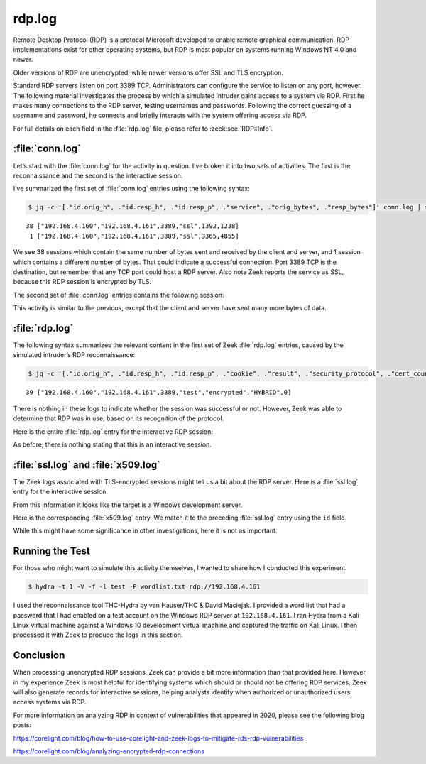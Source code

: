 =======
rdp.log
=======

Remote Desktop Protocol (RDP) is a protocol Microsoft developed to enable
remote graphical communication. RDP implementations exist for other operating
systems, but RDP is most popular on systems running Windows NT 4.0 and newer.

Older versions of RDP are unencrypted, while newer versions offer SSL and TLS
encryption.

Standard RDP servers listen on port 3389 TCP. Administrators can configure the
service to listen on any port, however. The following material investigates the
process by which a simulated intruder gains access to a system via RDP. First
he makes many connections to the RDP server, testing usernames and passwords.
Following the correct guessing of a username and password, he connects and
briefly interacts with the system offering access via RDP.

For full details on each field in the :file:`rdp.log` file, please refer to
:zeek:see:`RDP::Info`.

:file:`conn.log`
================

Let’s start with the :file:`conn.log` for the activity in question. I’ve broken
it into two sets of activities. The first is the reconnaissance and the second
is the interactive session.

I’ve summarized the first set of :file:`conn.log` entries using the following syntax:

.. code-block:: console

  $ jq -c '[."id.orig_h", ."id.resp_h", ."id.resp_p", ."service", ."orig_bytes", ."resp_bytes"]' conn.log | sort | uniq -c

::

     38 ["192.168.4.160","192.168.4.161",3389,"ssl",1392,1238]
      1 ["192.168.4.160","192.168.4.161",3389,"ssl",3365,4855]

We see 38 sessions which contain the same number of bytes sent and received by
the client and server, and 1 session which contains a different number of
bytes. That could indicate a successful connection. Port 3389 TCP is the
destination, but remember that any TCP port could host a RDP server. Also note
Zeek reports the service as SSL, because this RDP session is encrypted by TLS.

The second set of :file:`conn.log` entries contains the following session:

.. literal-emph::

  {
    "ts": 1607353272.790635,
    "uid": "CFdEZNjN5MtPzGMS8",
    **"id.orig_h": "192.168.4.160",**
    "id.orig_p": 59758,
    **"id.resp_h": "192.168.4.161",**
    **"id.resp_p": 3389,**
    "proto": "tcp",
    **"service": "ssl",**
    "duration": 109.49137687683105,
    **"orig_bytes": 66747,**
    **"resp_bytes": 1823511,**
    "conn_state": "RSTR",
    "missed_bytes": 0,
    "history": "ShADdaFr",
    "orig_pkts": 2913,
    "orig_ip_bytes": 183287,
    "resp_pkts": 2250,
    "resp_ip_bytes": 1913523
  }

This activity is similar to the previous, except that the client and server
have sent many more bytes of data.

:file:`rdp.log`
===============

The following syntax summarizes the relevant content in the first set of Zeek
:file:`rdp.log` entries, caused by the simulated intruder’s RDP reconnaissance:

.. code-block:: console

  $ jq -c '[."id.orig_h", ."id.resp_h", ."id.resp_p", ."cookie", ."result", ."security_protocol", ."cert_count"]' rdp.log | sort | uniq -c

::

     39 ["192.168.4.160","192.168.4.161",3389,"test","encrypted","HYBRID",0]

There is nothing in these logs to indicate whether the session was successful
or not. However, Zeek was able to determine that RDP was in use, based on its
recognition of the protocol.

Here is the entire :file:`rdp.log` entry for the interactive RDP session:

.. literal-emph::

  {
    "ts": 1607353272.791158,
    "uid": "CFdEZNjN5MtPzGMS8",
    **"id.orig_h": "192.168.4.160",**
    "id.orig_p": 59758,
    **"id.resp_h": "192.168.4.161",**
    **"id.resp_p": 3389,**
    "cookie": "test",
    "result": "encrypted",
    "security_protocol": "HYBRID",
    "cert_count": 0
  }

As before, there is nothing stating that this is an interactive session.

:file:`ssl.log` and :file:`x509.log`
====================================

The Zeek logs associated with TLS-encrypted sessions might tell us a bit about
the RDP server. Here is a :file:`ssl.log` entry for the interactive session:

.. literal-emph::

  {
    "ts": 1607353272.79572,
    "uid": "CFdEZNjN5MtPzGMS8",
    **"id.orig_h": "192.168.4.160",**
    "id.orig_p": 59758,
    **"id.resp_h": "192.168.4.161",**
    **"id.resp_p": 3389,**
    **"version": "TLSv12",**
    **"cipher": "TLS_RSA_WITH_AES_256_GCM_SHA384",**
    **"server_name": "192.168.4.161",**
    "resumed": false,
    "established": true,
    "cert_chain_fuids": [
      **"FWesoX2H43hXhuqoGb"**
    ],
    "client_cert_chain_fuids": [],
    **"subject": "CN=WinDev2010Eval",**
    **"issuer": "CN=WinDev2010Eval"**
  }

From this information it looks like the target is a Windows development server.

Here is the corresponding :file:`x509.log` entry. We match it to the preceding
:file:`ssl.log` entry using the ``id`` field.

.. literal-emph::

  {
    "ts": 1607353272.79572,
    **"id": "FWesoX2H43hXhuqoGb",**
    "certificate.version": 3,
    "certificate.serial": "5578FF9983F26AA6442533AB6AD54C72",
    **"certificate.subject": "CN=WinDev2010Eval",**
    **"certificate.issuer": "CN=WinDev2010Eval",**
    "certificate.not_valid_before": 1602434171,
    "certificate.not_valid_after": 1618245371,
    "certificate.key_alg": "rsaEncryption",
    "certificate.sig_alg": "sha256WithRSAEncryption",
    "certificate.key_type": "rsa",
    "certificate.key_length": 2048,
    "certificate.exponent": "65537"
  }

While this might have some significance in other investigations, here it is not
as important.

Running the Test
================

For those who might want to simulate this activity themselves, I wanted to
share how I conducted this experiment.

.. code-block:: console

  $ hydra -t 1 -V -f -l test -P wordlist.txt rdp://192.168.4.161

.. literal-emph::

  Hydra v9.1 (c) 2020 by van Hauser/THC & David Maciejak - Please do not use in military or secret service organizations, or for illegal purposes (this is non-binding, these *** ignore laws and ethics anyway).

  Hydra (https://github.com/vanhauser-thc/thc-hydra) starting at 2020-12-07 09:46:30
  [WARNING] the rdp module is experimental. Please test, report - and if possible, fix.
  [DATA] max 1 task per 1 server, overall 1 task, 4999 login tries (l:1/p:4999), ~4999 tries per task
  [DATA] attacking rdp://192.168.4.161:3389/
  [ATTEMPT] target 192.168.4.161 - login "test" - pass "123456" - 1 of 4999 [child 0] (0/0)
  [ATTEMPT] target 192.168.4.161 - login "test" - pass "12345" - 2 of 4999 [child 0] (0/0)
  [ATTEMPT] target 192.168.4.161 - login "test" - pass "123456789" - 3 of 4999 [child 0] (0/0)
  [ATTEMPT] target 192.168.4.161 - login "test" - pass "password" - 4 of 4999 [child 0] (0/0)
  ...edited...
  [ATTEMPT] target 192.168.4.161 - login "test" - pass "liverpool" - 38 of 4999 [child 0] (0/0)
  **[ATTEMPT] target 192.168.4.161 - login "test" - pass "football" - 39 of 4999 [child 0] (0/0)**
  **[3389][rdp] host: 192.168.4.161   login: test   password: football**
  [STATUS] attack finished for 192.168.4.161 (valid pair found)
  **1 of 1 target successfully completed, 1 valid password found**
  Hydra (https://github.com/vanhauser-thc/thc-hydra) finished at 2020-12-07 09:46:53

I used the reconnaissance tool THC-Hydra by van Hauser/THC & David Maciejak. I
provided a word list that had a password that I had enabled on a test account
on the Windows RDP server at ``192.168.4.161``. I ran Hydra from a Kali Linux
virtual machine against a Windows 10 development virtual machine and captured
the traffic on Kali Linux. I then processed it with Zeek to produce the logs in
this section.

Conclusion
==========

When processing unencrypted RDP sessions, Zeek can provide a bit more
information than that provided here. However, in my experience Zeek is most
helpful for identifying systems which should or should not be offering RDP
services. Zeek will also generate records for interactive sessions, helping
analysts identify when authorized or unauthorized users access systems via RDP.

For more information on analyzing RDP in context of vulnerabilities that
appeared in 2020, please see the following blog posts:

https://corelight.com/blog/how-to-use-corelight-and-zeek-logs-to-mitigate-rds-rdp-vulnerabilities

https://corelight.com/blog/analyzing-encrypted-rdp-connections
